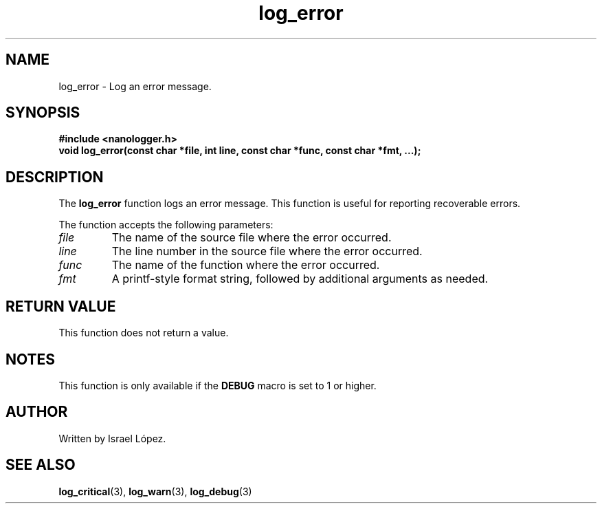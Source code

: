 .TH log_error 3 "November 2024" "nanologger 1.0.0" "Library Functions Manual"
.SH NAME
log_error \- Log an error message.

.SH SYNOPSIS
.B #include <nanologger.h>
.br
.BI "void log_error(const char *file, int line, const char *func, const char *fmt, ...);"

.SH DESCRIPTION
The
.B log_error
function logs an error message. This function is useful for reporting recoverable errors.

The function accepts the following parameters:
.TP
.I file
The name of the source file where the error occurred.
.TP
.I line
The line number in the source file where the error occurred.
.TP
.I func
The name of the function where the error occurred.
.TP
.I fmt
A printf-style format string, followed by additional arguments as needed.

.SH RETURN VALUE
This function does not return a value.

.SH NOTES
This function is only available if the
.B DEBUG
macro is set to 1 or higher.

.SH AUTHOR
Written by Israel López.

.SH SEE ALSO
.BR log_critical (3),
.BR log_warn (3),
.BR log_debug (3)

